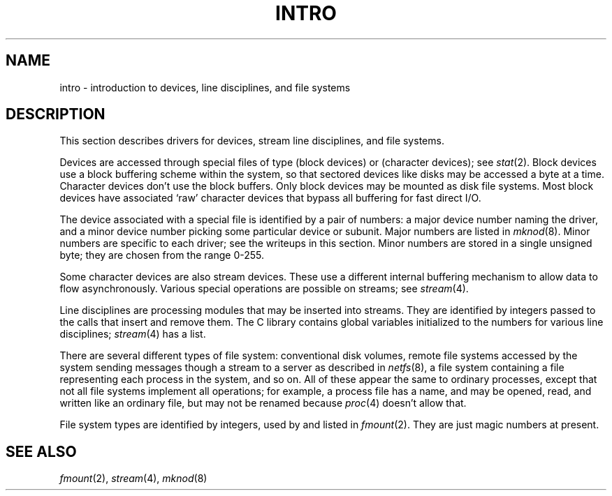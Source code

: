 .TH INTRO 4
.SH NAME
intro \- introduction to devices, line disciplines, and file systems
.SH DESCRIPTION
This section describes drivers for
devices,
stream line disciplines,
and file systems.
.PP
Devices are accessed through
special files of type
.L S_IFBLK
(block devices)
or
.L S_IFCHR
(character devices);
see
.IR stat (2).
Block devices use a block buffering scheme
within the system,
so that sectored devices like disks
may be accessed a byte at a time.
Character devices don't use the block buffers.
Only block devices may be mounted as disk file systems.
Most block devices
have associated `raw' character devices
that bypass all buffering for fast direct I/O.
.PP
The device associated with a special file is
identified by a pair of numbers:
a major device number
naming the driver,
and a minor device number
picking some particular device or subunit.
Major numbers are listed in
.IR mknod (8).
Minor numbers are specific to each driver;
see the writeups in this section.
Minor numbers are stored in a single unsigned byte;
they are chosen from the range 0-255.
.PP
Some character devices are also
stream devices.
These use a different internal buffering mechanism
to allow data to flow asynchronously.
Various special operations are possible on streams;
see
.IR stream (4).
.PP
Line disciplines are
processing modules that may be inserted into streams.
They are identified by integers
passed to the calls that insert and remove them.
The C library
contains global variables
initialized to the numbers
for various line disciplines;
.IR stream (4)
has a list.
.PP
There are several different types of file system:
conventional disk volumes,
remote file systems
accessed
by the system sending messages though a stream
to a server as described in
.IR netfs (8),
a file system containing a file representing
each process in the system,
and so on.
All of these
appear the same to ordinary processes,
except that not all file systems
implement all operations;
for example,
a process file has a name,
and may be opened, read, and written
like an ordinary file,
but may not be renamed because
.IR proc (4)
doesn't allow that.
.PP
File system types are
identified by integers,
used by and listed in
.IR fmount (2).
They are just magic numbers at present.
.SH SEE ALSO
.IR fmount (2),
.IR stream (4),
.IR mknod (8)
